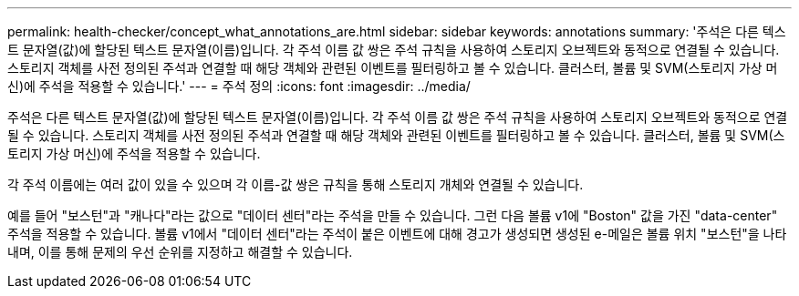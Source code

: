 ---
permalink: health-checker/concept_what_annotations_are.html 
sidebar: sidebar 
keywords: annotations 
summary: '주석은 다른 텍스트 문자열(값)에 할당된 텍스트 문자열(이름)입니다. 각 주석 이름 값 쌍은 주석 규칙을 사용하여 스토리지 오브젝트와 동적으로 연결될 수 있습니다. 스토리지 객체를 사전 정의된 주석과 연결할 때 해당 객체와 관련된 이벤트를 필터링하고 볼 수 있습니다. 클러스터, 볼륨 및 SVM(스토리지 가상 머신)에 주석을 적용할 수 있습니다.' 
---
= 주석 정의
:icons: font
:imagesdir: ../media/


[role="lead"]
주석은 다른 텍스트 문자열(값)에 할당된 텍스트 문자열(이름)입니다. 각 주석 이름 값 쌍은 주석 규칙을 사용하여 스토리지 오브젝트와 동적으로 연결될 수 있습니다. 스토리지 객체를 사전 정의된 주석과 연결할 때 해당 객체와 관련된 이벤트를 필터링하고 볼 수 있습니다. 클러스터, 볼륨 및 SVM(스토리지 가상 머신)에 주석을 적용할 수 있습니다.

각 주석 이름에는 여러 값이 있을 수 있으며 각 이름-값 쌍은 규칙을 통해 스토리지 개체와 연결될 수 있습니다.

예를 들어 "보스턴"과 "캐나다"라는 값으로 "데이터 센터"라는 주석을 만들 수 있습니다. 그런 다음 볼륨 v1에 "Boston" 값을 가진 "data-center" 주석을 적용할 수 있습니다. 볼륨 v1에서 "데이터 센터"라는 주석이 붙은 이벤트에 대해 경고가 생성되면 생성된 e-메일은 볼륨 위치 "보스턴"을 나타내며, 이를 통해 문제의 우선 순위를 지정하고 해결할 수 있습니다.
